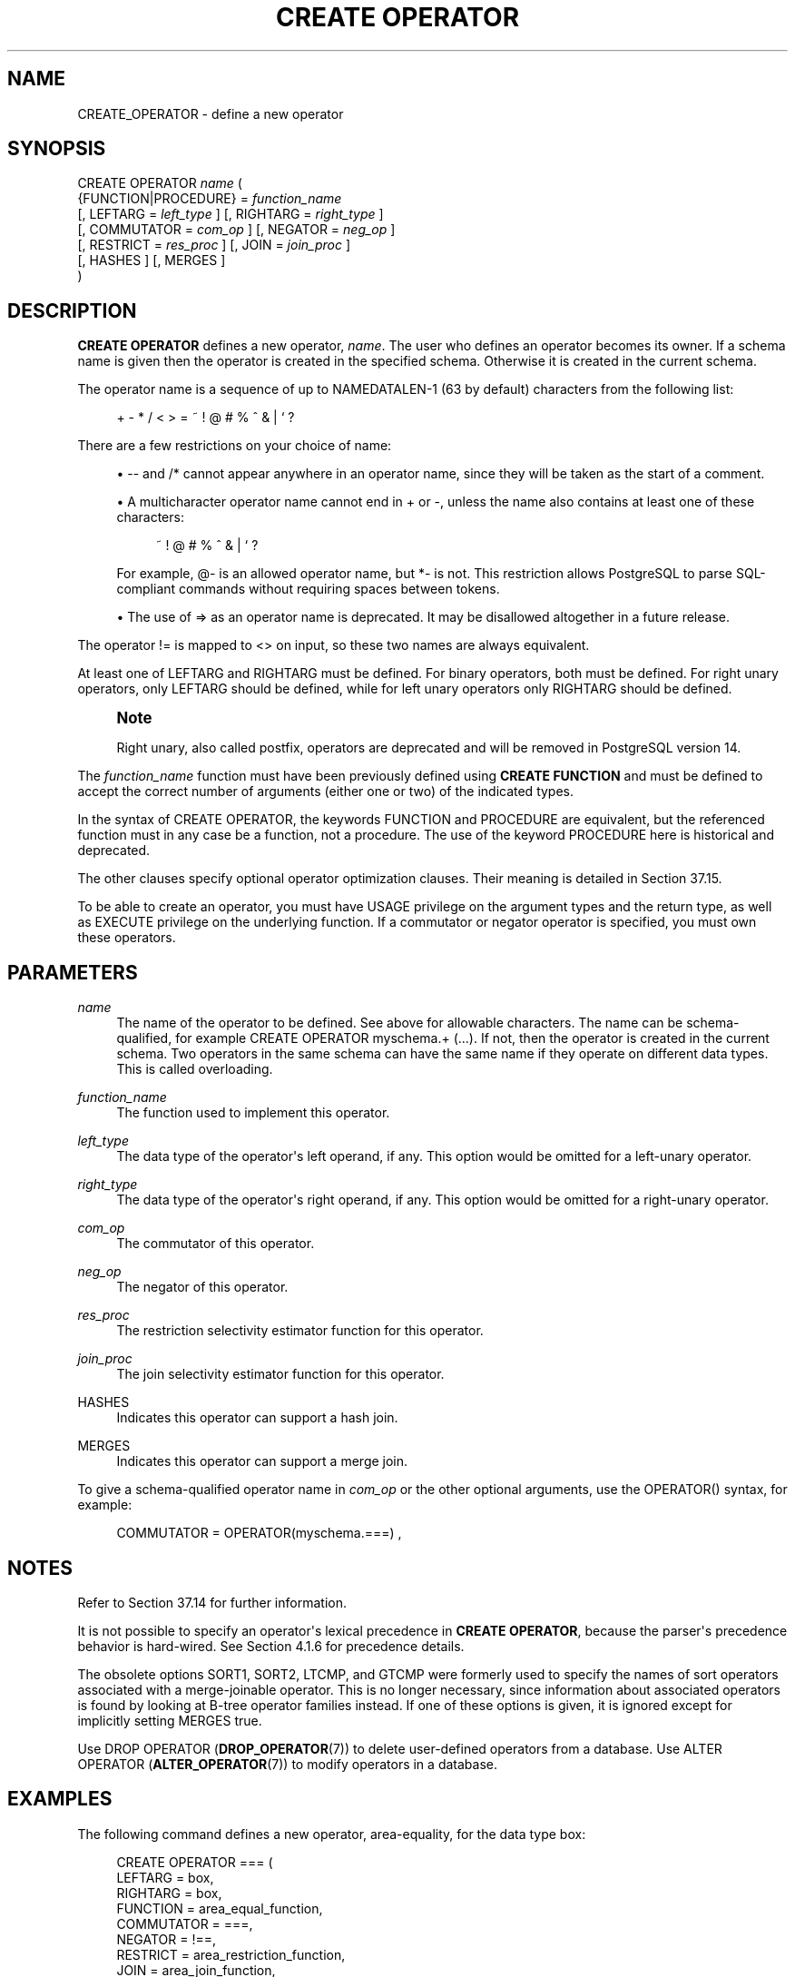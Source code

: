 '\" t
.\"     Title: CREATE OPERATOR
.\"    Author: The PostgreSQL Global Development Group
.\" Generator: DocBook XSL Stylesheets v1.79.1 <http://docbook.sf.net/>
.\"      Date: 2022
.\"    Manual: PostgreSQL 12.10 Documentation
.\"    Source: PostgreSQL 12.10
.\"  Language: English
.\"
.TH "CREATE OPERATOR" "7" "2022" "PostgreSQL 12.10" "PostgreSQL 12.10 Documentation"
.\" -----------------------------------------------------------------
.\" * Define some portability stuff
.\" -----------------------------------------------------------------
.\" ~~~~~~~~~~~~~~~~~~~~~~~~~~~~~~~~~~~~~~~~~~~~~~~~~~~~~~~~~~~~~~~~~
.\" http://bugs.debian.org/507673
.\" http://lists.gnu.org/archive/html/groff/2009-02/msg00013.html
.\" ~~~~~~~~~~~~~~~~~~~~~~~~~~~~~~~~~~~~~~~~~~~~~~~~~~~~~~~~~~~~~~~~~
.ie \n(.g .ds Aq \(aq
.el       .ds Aq '
.\" -----------------------------------------------------------------
.\" * set default formatting
.\" -----------------------------------------------------------------
.\" disable hyphenation
.nh
.\" disable justification (adjust text to left margin only)
.ad l
.\" -----------------------------------------------------------------
.\" * MAIN CONTENT STARTS HERE *
.\" -----------------------------------------------------------------
.SH "NAME"
CREATE_OPERATOR \- define a new operator
.SH "SYNOPSIS"
.sp
.nf
CREATE OPERATOR \fIname\fR (
    {FUNCTION|PROCEDURE} = \fIfunction_name\fR
    [, LEFTARG = \fIleft_type\fR ] [, RIGHTARG = \fIright_type\fR ]
    [, COMMUTATOR = \fIcom_op\fR ] [, NEGATOR = \fIneg_op\fR ]
    [, RESTRICT = \fIres_proc\fR ] [, JOIN = \fIjoin_proc\fR ]
    [, HASHES ] [, MERGES ]
)
.fi
.SH "DESCRIPTION"
.PP
\fBCREATE OPERATOR\fR
defines a new operator,
\fIname\fR\&. The user who defines an operator becomes its owner\&. If a schema name is given then the operator is created in the specified schema\&. Otherwise it is created in the current schema\&.
.PP
The operator name is a sequence of up to
NAMEDATALEN\-1 (63 by default) characters from the following list:
.sp
.if n \{\
.RS 4
.\}
.nf
+ \- * / < > = ~ ! @ # % ^ & | ` ?
.fi
.if n \{\
.RE
.\}
.sp
There are a few restrictions on your choice of name:
.sp
.RS 4
.ie n \{\
\h'-04'\(bu\h'+03'\c
.\}
.el \{\
.sp -1
.IP \(bu 2.3
.\}
\-\-
and
/*
cannot appear anywhere in an operator name, since they will be taken as the start of a comment\&.
.RE
.sp
.RS 4
.ie n \{\
\h'-04'\(bu\h'+03'\c
.\}
.el \{\
.sp -1
.IP \(bu 2.3
.\}
A multicharacter operator name cannot end in
+
or
\-, unless the name also contains at least one of these characters:
.sp
.if n \{\
.RS 4
.\}
.nf
~ ! @ # % ^ & | ` ?
.fi
.if n \{\
.RE
.\}
.sp
For example,
@\-
is an allowed operator name, but
*\-
is not\&. This restriction allows
PostgreSQL
to parse SQL\-compliant commands without requiring spaces between tokens\&.
.RE
.sp
.RS 4
.ie n \{\
\h'-04'\(bu\h'+03'\c
.\}
.el \{\
.sp -1
.IP \(bu 2.3
.\}
The use of
=>
as an operator name is deprecated\&. It may be disallowed altogether in a future release\&.
.RE
.PP
The operator
!=
is mapped to
<>
on input, so these two names are always equivalent\&.
.PP
At least one of
LEFTARG
and
RIGHTARG
must be defined\&. For binary operators, both must be defined\&. For right unary operators, only
LEFTARG
should be defined, while for left unary operators only
RIGHTARG
should be defined\&.
.if n \{\
.sp
.\}
.RS 4
.it 1 an-trap
.nr an-no-space-flag 1
.nr an-break-flag 1
.br
.ps +1
\fBNote\fR
.ps -1
.br
.PP
Right unary, also called postfix, operators are deprecated and will be removed in
PostgreSQL
version 14\&.
.sp .5v
.RE
.PP
The
\fIfunction_name\fR
function must have been previously defined using
\fBCREATE FUNCTION\fR
and must be defined to accept the correct number of arguments (either one or two) of the indicated types\&.
.PP
In the syntax of
CREATE OPERATOR, the keywords
FUNCTION
and
PROCEDURE
are equivalent, but the referenced function must in any case be a function, not a procedure\&. The use of the keyword
PROCEDURE
here is historical and deprecated\&.
.PP
The other clauses specify optional operator optimization clauses\&. Their meaning is detailed in
Section\ \&37.15\&.
.PP
To be able to create an operator, you must have
USAGE
privilege on the argument types and the return type, as well as
EXECUTE
privilege on the underlying function\&. If a commutator or negator operator is specified, you must own these operators\&.
.SH "PARAMETERS"
.PP
\fIname\fR
.RS 4
The name of the operator to be defined\&. See above for allowable characters\&. The name can be schema\-qualified, for example
CREATE OPERATOR myschema\&.+ (\&.\&.\&.)\&. If not, then the operator is created in the current schema\&. Two operators in the same schema can have the same name if they operate on different data types\&. This is called
overloading\&.
.RE
.PP
\fIfunction_name\fR
.RS 4
The function used to implement this operator\&.
.RE
.PP
\fIleft_type\fR
.RS 4
The data type of the operator\*(Aqs left operand, if any\&. This option would be omitted for a left\-unary operator\&.
.RE
.PP
\fIright_type\fR
.RS 4
The data type of the operator\*(Aqs right operand, if any\&. This option would be omitted for a right\-unary operator\&.
.RE
.PP
\fIcom_op\fR
.RS 4
The commutator of this operator\&.
.RE
.PP
\fIneg_op\fR
.RS 4
The negator of this operator\&.
.RE
.PP
\fIres_proc\fR
.RS 4
The restriction selectivity estimator function for this operator\&.
.RE
.PP
\fIjoin_proc\fR
.RS 4
The join selectivity estimator function for this operator\&.
.RE
.PP
HASHES
.RS 4
Indicates this operator can support a hash join\&.
.RE
.PP
MERGES
.RS 4
Indicates this operator can support a merge join\&.
.RE
.PP
To give a schema\-qualified operator name in
\fIcom_op\fR
or the other optional arguments, use the
OPERATOR()
syntax, for example:
.sp
.if n \{\
.RS 4
.\}
.nf
COMMUTATOR = OPERATOR(myschema\&.===) ,
.fi
.if n \{\
.RE
.\}
.SH "NOTES"
.PP
Refer to
Section\ \&37.14
for further information\&.
.PP
It is not possible to specify an operator\*(Aqs lexical precedence in
\fBCREATE OPERATOR\fR, because the parser\*(Aqs precedence behavior is hard\-wired\&. See
Section\ \&4.1.6
for precedence details\&.
.PP
The obsolete options
SORT1,
SORT2,
LTCMP, and
GTCMP
were formerly used to specify the names of sort operators associated with a merge\-joinable operator\&. This is no longer necessary, since information about associated operators is found by looking at B\-tree operator families instead\&. If one of these options is given, it is ignored except for implicitly setting
MERGES
true\&.
.PP
Use
DROP OPERATOR (\fBDROP_OPERATOR\fR(7))
to delete user\-defined operators from a database\&. Use
ALTER OPERATOR (\fBALTER_OPERATOR\fR(7))
to modify operators in a database\&.
.SH "EXAMPLES"
.PP
The following command defines a new operator, area\-equality, for the data type
box:
.sp
.if n \{\
.RS 4
.\}
.nf
CREATE OPERATOR === (
    LEFTARG = box,
    RIGHTARG = box,
    FUNCTION = area_equal_function,
    COMMUTATOR = ===,
    NEGATOR = !==,
    RESTRICT = area_restriction_function,
    JOIN = area_join_function,
    HASHES, MERGES
);
.fi
.if n \{\
.RE
.\}
.SH "COMPATIBILITY"
.PP
\fBCREATE OPERATOR\fR
is a
PostgreSQL
extension\&. There are no provisions for user\-defined operators in the SQL standard\&.
.SH "SEE ALSO"
ALTER OPERATOR (\fBALTER_OPERATOR\fR(7)), CREATE OPERATOR CLASS (\fBCREATE_OPERATOR_CLASS\fR(7)), DROP OPERATOR (\fBDROP_OPERATOR\fR(7))
